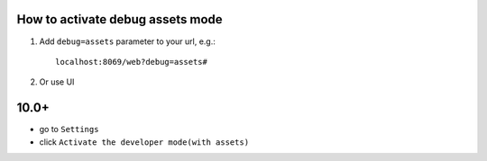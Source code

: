 ===================================
 How to activate debug assets mode 
===================================

1.  Add ``debug=assets`` parameter to your url, e.g.: ::

     localhost:8069/web?debug=assets#
     
2. Or use UI

========
 10.0+
========
* go to ``Settings``

* click ``Activate the developer mode(with assets)``

.. image:: ../../images/debug-assets-1.png

